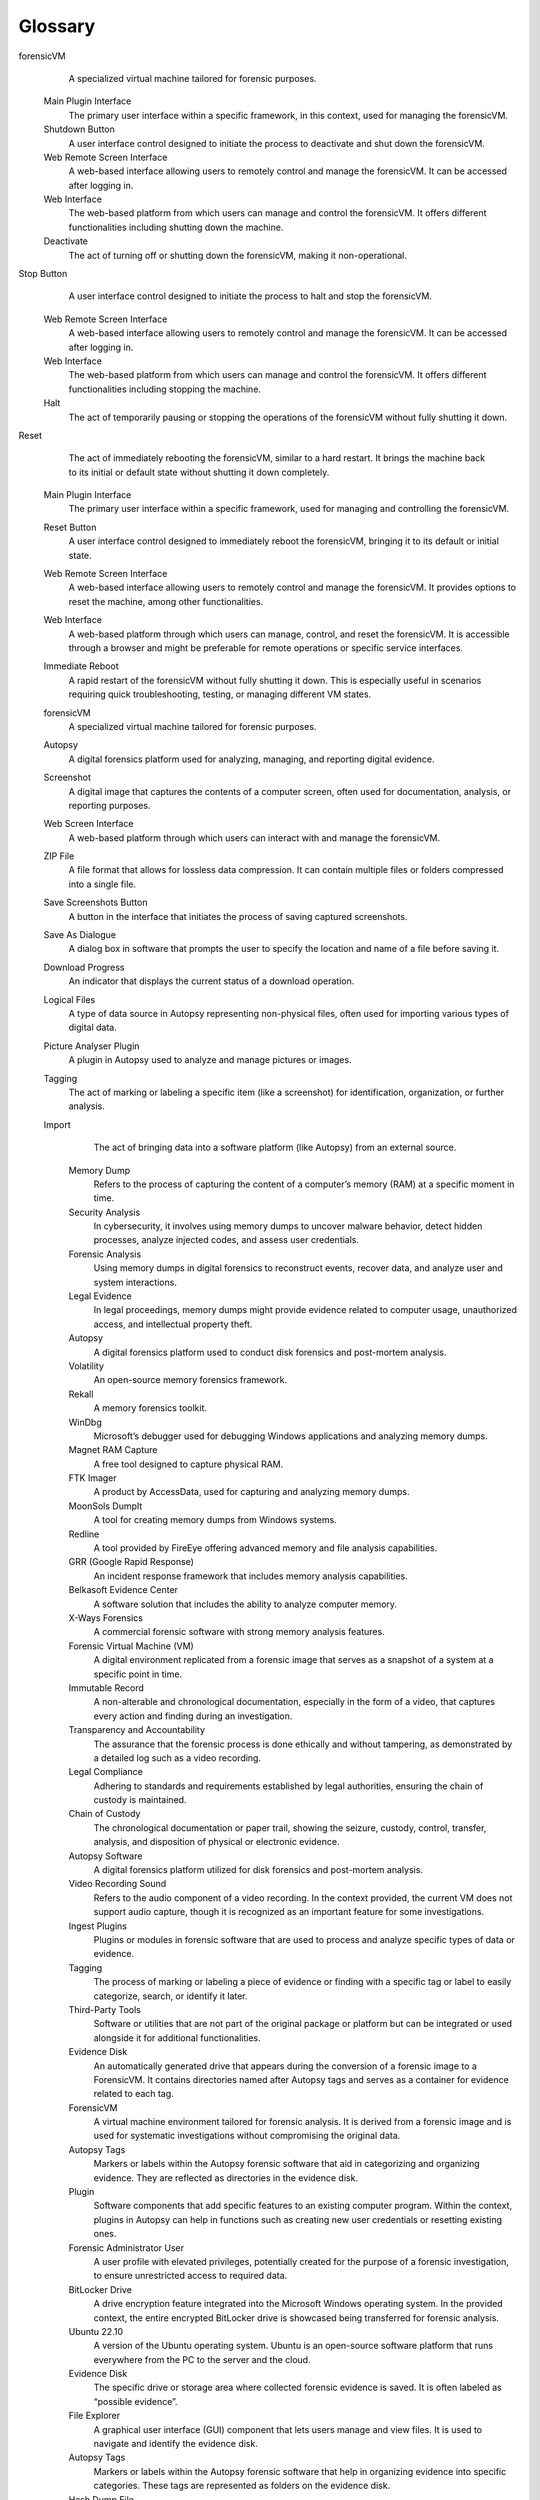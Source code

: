 Glossary
=========

.. glossary::
   :sorted:

   forensicVM
      A specialized virtual machine that operates on a hypervisor and is utilized in digital forensic investigations. It is created through the conversion of a forensic image into a virtual machine format. The operating system is detected, and necessary drivers are installed to replicate the functionality of the original system. An initial snapshot is created to preserve the original state. The forensicVM simulates the original computer or server within a safe and controlled environment, allowing detailed examination without risk to other systems.

   ISO
      ISO 9660 (also known as ECMA-119) is a file system for optical disc media. The file system is an international standard available from the International Organization for Standardization (ISO). Since the specification is available for anybody to purchase, implementations have been written for many operating systems (Reference: https://en.wikipedia.org/wiki/ISO_9660)

   VM
      Virtual machine - In computing, a virtual machine (VM) is the virtualization or emulation of a computer system. Virtual machines are based on computer architectures and provide the functionality of a physical computer. Their implementations may involve specialized hardware, software, or a combination of the two. Virtual machines differ and are organized by their function, shown here:
         System virtual machines (also called full virtualization VMs) provide a substitute for a real machine. They provide the functionality needed to execute entire operating systems. A hypervisor uses native execution to share and manage hardware, allowing for multiple environments that are isolated from one another yet exist on the same physical machine. Modern hypervisors use hardware-assisted virtualization, with virtualization-specific hardware features on the host CPUs providing assistance to hypervisors. (Reference: https://en.wikipedia.org/wiki/Virtual_machine)

   Virtualization
      The creation and management of virtualized instances of certain resources, in this context, forensic images.

   Snapshot
      A saved state of a virtualized resource, such as a VM or forensic image.

   Forensic Image
      A digital representation of data from a device, used for analysis in digital forensics.

   Hypervisor
      A piece of software, firmware, or hardware that creates and manages VMs.

   QEMU
      An open-source machine emulator and virtualizer.

   KVM (Kernel-based Virtual Machine)
      A virtualization module in the Linux kernel that allows the kernel to function as a hypervisor.

   Plugin Architecture
      A method by which external additions can be made to extend a software's capabilities.

   Evidence Disk
      A disk containing all tags from Autopsy Software.

   Network Card
      A hardware component that connects a computer to a network.

   Wireshark PCAP format
      A specific format used to capture and save network traffic.

   Memory Dump
      The recorded state of the working memory of a computer program at a specific time.

   ISO Management
      The handling of ISO files, which are typically used for optical disk images.

   Snapshot Management
      The control and management of VM snapshots.

   C2C (Command and Control) client
      A centralized computer that issues commands to a botnet (a group of private computers infected with malicious software) and receives reports back.

   TTPs (Tactics, Techniques, and Procedures)
      Patterns of activities or methods associated with a specific threat actor or group of threat actors.

   Autopsy ForensicVM plugin
      A specific plugin for the Autopsy framework that aids in the forensic analysis of VMs.

   Autopsy framework
      A platform used for conducting digital investigations, such as for analyzing disk images or VM files.

   Data source
      Specific input or evidence, such as a disk image or VM file, which will be analyzed within the forensic tool.

   Host configuration
      The settings that determine how the data source is treated or processed within a forensic analysis environment.

   Disk Image or VM File
      A type of data source that represents either a snapshot of a disk or a virtual machine image.

   Forensic image
      A digital copy of a device's storage, used for the purpose of forensic investigation.

   Sector size
      A fundamental unit of data storage on a disk, usually specified in bytes (e.g., 512 bytes).

   Python Ingest Plugin
      A plugin in Autopsy used to automate the ingestion of data from a data source.

   ForensicVM Client plugin
      A specialized tool within the Autopsy ForensicVM plugin suite that aids in the forensic analysis of virtual machines.

   ForensicVM Loader
      Part of the ForensicVM toolset that initializes the forensic analysis environment for VM analysis.

   ForensicVM
      A comprehensive project designed to assist forensic investigators in the virtualization of forensic images.

   ForensicVM client
      An Autopsy plugin, forming one of the two primary components of the ForensicVM project.

   Autopsy
      A platform or tool used for digital forensics investigations.

   ForensicVM server
      The main backbone of the ForensicVM system, developed using Django and Python, it facilitates the functionalities of the ForensicVM.

   Django
      A high-level Python web framework, promoting rapid development and pragmatic, clean design.

   Python
      A high-level programming language known for its clear syntax and readability.

   Debian 11
      A specific version of the Debian operating system. Recommended for installing the ForensicVM server.

   Bare metal server
      A physical server dedicated to a single tenant or purpose.

   Hypervisor
      A virtual machine monitor or VMM that creates and runs virtual machines.

   Debian 11 (Bullseye)
      An operating system release that ForensicVM supports.

   64-bit multi-core processor
      A type of processor with multiple cores that can process 64-bit data chunks simultaneously. It's recommended for ForensicVM to ensure optimal performance, especially for complex tasks.

   RAM
      Random Access Memory. It's a type of computer memory used for temporary storage and quick access. ForensicVM requires a minimum of 16 GB RAM, but 32 GB or more is recommended for efficient virtualization of forensic images.

   NVMe
      Non-Volatile Memory Express. A protocol developed for SSDs to exploit the full potential of high-speed PCI Express storage devices.

   SSD
      Solid State Drive. A storage device that uses integrated circuit assemblies to store data persistently, typically using flash memory.

   RAID 10
      A type of RAID (Redundant Array of Independent Disks) configuration that combines mirroring and striping to protect data. It's recommended for storing forensic images in ForensicVM.

   Gigabit connection
      A network connection that offers speeds of up to 1 gigabit per second.

   SSH
      Secure Shell. A cryptographic network protocol used for secure data communication and server administration.

   HP ILO
      Integrated Lights-Out. A remote management tool used for server administration.

   QEMU
      Quick Emulator. An open-source hypervisor that performs hardware virtualization. ForensicVM uses QEMU to create a new forensic hypervisor server.

   root privileges
      The highest level of access rights on a system, allowing full control over all functions and files.

   Windows 10 or later
      A version of the Microsoft Windows operating system. ForensicVM supports Windows 10 and its successors for running the Autopsy plugin.

   Autopsy 4.20 or later
      A version of the digital forensics platform and graphical interface. ForensicVM requires at least version 4.20 for compatibility.

   64-bit multi-core processor
      A type of processor with multiple cores that can process 64-bit data chunks simultaneously, ensuring optimal performance for ForensicVM.

   RAM
      Random Access Memory. ForensicVM requires a minimum of 16 GB RAM for efficient operation. The Autopsy documentation suggests that the software can use up to 4GB of RAM, not including the additional memory the Solr text indexing server might use.

   Nvme
      Non-Volatile Memory Express. A modern protocol developed for SSDs to take advantage of high-speed PCI Express storage devices.

   SSD
      Solid State Drive. A faster type of storage device compared to traditional HDDs, beneficial for speeding up acquisition processes.

   1980x1080 resolution
      A specific pixel count for display screens. This resolution is recommended to ensure a clear and detailed view of the ForensicVM interface.

   Autopsy 4.20
      A specific version of the digital forensics software that is necessary for compatibility with the ForensicVM plugin.

   readonly windows shares
      Network-shared folders in the Windows operating system that do not allow modifications to the shared files. The ForensicVM plugin may create such shares and therefore requires specific permissions.

   AutopsyVM client plugin
      A software extension for the Autopsy digital forensics platform, which enables advanced functionalities specifically for ForensicVM.

   ForensicVM.exe
      The setup file responsible for installing the AutopsyVM client plugin on a user's system.

   Plugin Location
      The directory or file path where the AutopsyVM client plugin will be installed on your computer.

   Data source
      A reference or connection to data that Autopsy uses to gather evidence, such as forensic images.

   Disk Image
      A digital copy or replica of a physical disk. In the context of ForensicVM, a forensic image is used as a source for virtualization.

   forensicVM Client plugin
      The component of ForensicVM that is integrated within Autopsy to assist in processing and converting forensic images.

   API key
      A code passed in by computer programs to identify the calling program. It grants access to a service, in this case, the ForensicVM server.

   SSH (Secure Shell)
      A cryptographic network protocol used for operating network services securely over an unsecured network.

   Windows Share
      A feature in the Windows operating system that allows files and folders to be shared over a network.

   Forensic SSH Server Redirection
      A method used by ForensicVM to safely access Windows shared folders over the internet via a reverse SSH connection.

   Reverse SSH connection
      A technique where an SSH connection is initiated from a remote machine to the user's machine, essentially reversing the typical connection direction.

   Firewall
      A network security system that monitors and controls incoming and outgoing network traffic based on predetermined security policies.

   Getting Started
      The initial section to acquaint yourself with the basics of ForensicVM.

   ForensicVM
      A forensic virtual machine used to convert forensic images for detailed analysis.

   Autopsy Software
      The software in which the ForensicVM Client Plugin runs.

   Installation and Setup
      Steps necessary to install and prepare ForensicVM for use.

   ForensicVM Client Plugin
      The main program interface of ForensicVM that runs in Autopsy Software.

   Autopsy ForensicVM Client Plugin: A Comprehensive Interface Guide
      A detailed guide describing the Autopsy ForensicVM Client Plugin's functionalities and operations.

   Main Toolbar Overview
      A description of the primary toolbar on the Autopsy ForensicVM Client Plugin.

   Virtualize Tab
      The main tab within the toolbar that provides access to core ForensicVM operations.

   Autopsy Case
      Displays Autopsy case details, including existing case tags and the generated unique UUID.

   Output Console
      A console that captures all system messages and is instrumental for debugging.

   Secondary Toolbar Overview
      An overview of the secondary set of tools in the Autopsy ForensicVM Client Plugin.

   Main Panel Overview
      A detailed breakdown of the main display area based on the selected tab option.

   Notification Area
      A designated area on the interface for system notifications, warnings, and error messages.

   Convert Forensic Image to VM
      Options that facilitate transforming the forensic image into a forensic virtual machine.

   VM Control
      Options to manage the basic operations of the forensic virtual machine.

   Screenshot Management
      Tools to capture and manage screenshots during forensic investigations.

   Memory Dump
      Tools to engage with the active memory data of the forensic virtual machine.

   Tools
      Additional utilities for forensic operations within the ForensicVM interface.

   Network
      Options to manage network settings and operations for the ForensicVM.

   ForensicVM Webscreen Console
      An interactive console providing access to the virtual screen of the remote ForensicVM.

   Webscreen Console Main Area
      A description of the main area in the ForensicVM Webscreen Console.

   ForensicVM Webscreen Console Control Toolbar
      A detailed overview of the Control Toolbar in the ForensicVM Webscreen Console.

   Adjusting Screen Scaling: Local Scaling
      Steps to optimize the viewing experience within the webscreen console.

   ForensicVM Server Web Control Interface
      A web interface designed for remote forensic investigators to collaborate and control the ForensicVM.

   ForensicVM
      A tool designed to simplify the digital forensics investigation process by allowing the virtualization and management of forensic images.

   Client
      Provides a user-friendly interface for managing forensic images. It allows users to create, run, and decommission instances as per their needs.

   Hypervisor
      Responsible for the execution of virtualized forensic images. Manages resources and ensures isolation between different instances.

   Forensic Image
      A digital snapshot or copy of a storage device, preserving both the structure and content. It's crucial for digital forensic investigations.

   Interface
      The user-friendly platform of ForensicVM that presents various features and tools systematically.

   Autopsy Interface
      The interface from which features tailored to aid forensic analysts can be accessed.

   Plugin
      Extensions that provide specific functionalities to ForensicVM. The plugin architecture fosters community involvement and functionality expansion.

   Memory Dump
      A snapshot of the content of computer memory. Used in forensic analysis to review the state of the system at a particular time.

   Netdata
      A tool for real-time health monitoring and performance troubleshooting for systems.

   Wireshark
      A network packet analyzer. It captures network packets in real-time and displays them in human-readable format.

   WebShell
      A script that can be uploaded to a web server to enable remote administration of the machine.

   Password Administration
      Tools or methods to reset forgotten passwords or generate new administrator accounts.

   Hibernate File Management
      Tools or methods to manage or remove hibernation files.

   Data Extraction and Analysis
      Tools or functionalities that help to extract and analyze data from a forensic image.

   Autopsy
      An open-source digital forensics platform used for conducting digital investigations.

   Autopsy ForensicVM plugin
      A plugin designed to enhance the capabilities of Autopsy by allowing users to process and analyze virtual machine images.

   Wizard Interface
      A user-friendly interface in software that guides users through a process step by step.

   Case
      A specific digital forensic investigation project in Autopsy that may contain one or more data sources.

   Case Information
      Metadata associated with a case, including its name and other optional details.

   Host
      In the context of Autopsy, refers to a machine or system from which data is being collected or investigated.

   Data Source
      An entity from which digital evidence is extracted. In this context, it refers specifically to disk images or virtual machine files.

   Disk Image
      A bit-by-bit copy of a physical disk, often used in digital forensics to preserve the state of a drive.

   VM File (Virtual Machine File)
      A file representing a virtual machine, which contains an OS, applications, and data, and can be executed on a hypervisor.

   Forensic Image
      A digital snapshot or copy of a storage device, preserving both the structure and content.

   Time Zone
      A region that observes a uniform standard time for legal, commercial, and social purposes.

   Sector Size
      The smallest addressable unit on a disk.

   Python Ingest Plugin
      A plugin in Autopsy used for data ingestion and is written in Python.

   ForensicVM Client Plugin
      The specific plugin in Autopsy that facilitates the analysis of VM images.

   Data Source Processing Progress
      A visual representation, usually a progress bar, showing the ongoing processing of a data source.

   ForensicVM Loader
      A component of the ForensicVM plugin responsible for initializing and setting up the environment for VM analysis.

   Autopsy ForensicVM Plugin
      A tool used for VM forensic analysis and integration within the Autopsy framework.

   Direct Copy to Server
      A method that duplicates the forensic image, creating a new forensic virtual machine on the server. 

   Link Creation
      A method where a link is established between the local forensic image and a new VM on the server.

   forensicVM
      Forensic Virtual Machine created for investigations.

   SSH Connection
      Secure Shell connection; a cryptographic network protocol for secure data communication.

   samba CIFS share
      A type of shared resource that can be accessed by other computers. Known as Windows share.

   qcow2 format
      A popular disk image format used in KVM virtualization.

   KVM
      Kernel-based Virtual Machine, a virtualization infrastructure for the Linux kernel.

   Fallback Conversion
      A backup method of conversion for unidentified OS.

   MS-DOS Command Window
      A command-line interface available in older versions of Windows.

   KVM drivers
      Drivers optimized for KVM virtualization.

   ForensicVM Web Screen Interface
      A web-based interface that lets users interact with the forensicVM directly.

   Autopsy ForensicVM Plugin
      A tool or extension used for forensic investigations within the Autopsy framework.

   Autopsy Plugin
      A tool or extension used for forensic investigations.

   Blue Screen of Death
      A colloquial term for a Windows system crash.

   Command Line Window
      A windowed interface for command-line interactions.

   Direct Copy to Server
      A method that duplicates the forensic image, creating a new forensic virtual machine on the server.

   Fiber Optics
      A type of high-speed internet connection.

   ForensicVM
      Forensic virtual machine.

   Link Mode
      A specific mode in which a forensic image is linked, rather than copied, to the forensicVM.

   Login Button
      A button clicked after entering username and password to gain access to the web interface.

   Main Plugin Interface
      A location from where the forensicVM can be initiated.

   “Open ForensicVM”
      An option/button to interact with the forensicVM's graphical interface.

   Shutdown Button
      A button in the Autopsy Plugin used to power off the forensicVM.

   Start Button
      A button used to initiate the forensicVM.

   Stop Button
      A button in the Autopsy Plugin used to halt the forensicVM.

   Web Interface
      An interface accessible via a web browser where users can control the forensicVM.

   Web Remote Screen
      A specific section of the web interface tailored for remote access.

   Autopsy Plugin Interface
      The UI within the Autopsy framework that provides options to manage the forensicVM.

   Browse ForensicVM
      Accessing and navigating the forensic virtual machine using interfaces like web browsers.

   Control
      A UI element, such as a button, that provides management capabilities (e.g., "Start," "Stop," "Reset") for the forensicVM.

   Forensic Image
      A digital snapshot or representation of data, often used for forensic investigations.

   ForensicVM Main Screen
      The primary interface of the forensic virtual machine when accessed via the web.

   ForensicVM Remote Screen Interface
      A display of the forensicVM as seen when accessed remotely, especially through web interfaces.

   Main Web Interface
      The primary browser-based interface for managing and interacting with the forensicVM.

   Open ForensicVM
      An action or option to access the forensicVM's main display, either through the Autopsy plugin or web interface.

   Open ForensicVM on the Main Interface
      The process or action of accessing the forensicVM directly through the Autopsy plugin interface.

   Plugin Interface
      The user interface provided by a software plugin, such as the one in Autopsy for the forensicVM.

   Web Interface URL
      The web address used to access the forensicVM's browser-based interface.

   Deactivate
      The process of shutting down or turning off a virtual machine, making it inactive.

   Main Plugin Interface (Shutdown)
      The primary UI within the Autopsy framework that offers options to shut down the forensicVM.

   Shutdown Button
      A UI control present on various interfaces that, when pressed, initiates the process to shut down the forensicVM.

   Shutdown Icon
      A graphical representation or symbol indicating the control to shut down the forensicVM.

   Shut Down VM on the Web Interface
      The method of deactivating the forensicVM directly from the web-based interface.

   Shut Down VM on the Web Remote Screen
      The method of shutting down the forensicVM when accessing remotely via the web.

   Web Remote Screen (Shutdown)
      A method to shut down the forensicVM when accessed remotely, offering flexibility for those working from distant locations or specific service interfaces.

forensicVM
      A specialized virtual machine tailored for forensic purposes.

   Main Plugin Interface
      The primary user interface within a specific framework, in this context, used for managing the forensicVM.

   Shutdown Button
      A user interface control designed to initiate the process to deactivate and shut down the forensicVM.

   Web Remote Screen Interface
      A web-based interface allowing users to remotely control and manage the forensicVM. It can be accessed after logging in.

   Web Interface
      The web-based platform from which users can manage and control the forensicVM. It offers different functionalities including shutting down the machine.

   Deactivate
      The act of turning off or shutting down the forensicVM, making it non-operational.

Stop Button
      A user interface control designed to initiate the process to halt and stop the forensicVM.

   Web Remote Screen Interface
      A web-based interface allowing users to remotely control and manage the forensicVM. It can be accessed after logging in.

   Web Interface
      The web-based platform from which users can manage and control the forensicVM. It offers different functionalities including stopping the machine.

   Halt
      The act of temporarily pausing or stopping the operations of the forensicVM without fully shutting it down.
Reset
      The act of immediately rebooting the forensicVM, similar to a hard restart. It brings the machine back to its initial or default state without shutting it down completely.

   Main Plugin Interface
      The primary user interface within a specific framework, used for managing and controlling the forensicVM.

   Reset Button
      A user interface control designed to immediately reboot the forensicVM, bringing it to its default or initial state.

   Web Remote Screen Interface
      A web-based interface allowing users to remotely control and manage the forensicVM. It provides options to reset the machine, among other functionalities.

   Web Interface
      A web-based platform through which users can manage, control, and reset the forensicVM. It is accessible through a browser and might be preferable for remote operations or specific service interfaces.

   Immediate Reboot
      A rapid restart of the forensicVM without fully shutting it down. This is especially useful in scenarios requiring quick troubleshooting, testing, or managing different VM states.

   forensicVM
      A specialized virtual machine tailored for forensic purposes.

   Autopsy
      A digital forensics platform used for analyzing, managing, and reporting digital evidence.

   Screenshot
      A digital image that captures the contents of a computer screen, often used for documentation, analysis, or reporting purposes.

   Web Screen Interface
      A web-based platform through which users can interact with and manage the forensicVM.

   ZIP File
      A file format that allows for lossless data compression. It can contain multiple files or folders compressed into a single file.

   Save Screenshots Button
      A button in the interface that initiates the process of saving captured screenshots.

   Save As Dialogue
      A dialog box in software that prompts the user to specify the location and name of a file before saving it.

   Download Progress
      An indicator that displays the current status of a download operation.

   Logical Files
      A type of data source in Autopsy representing non-physical files, often used for importing various types of digital data.

   Picture Analyser Plugin
      A plugin in Autopsy used to analyze and manage pictures or images.

   Tagging
      The act of marking or labeling a specific item (like a screenshot) for identification, organization, or further analysis.

   Import
      The act of bringing data into a software platform (like Autopsy) from an external source.
    Memory Dump
        Refers to the process of capturing the content of a computer’s memory (RAM) at a specific moment in time.

    Security Analysis
        In cybersecurity, it involves using memory dumps to uncover malware behavior, detect hidden processes, analyze injected codes, and assess user credentials.

    Forensic Analysis
        Using memory dumps in digital forensics to reconstruct events, recover data, and analyze user and system interactions.

    Legal Evidence
        In legal proceedings, memory dumps might provide evidence related to computer usage, unauthorized access, and intellectual property theft.

    Autopsy
        A digital forensics platform used to conduct disk forensics and post-mortem analysis.

    Volatility
        An open-source memory forensics framework.

    Rekall
        A memory forensics toolkit.

    WinDbg
        Microsoft’s debugger used for debugging Windows applications and analyzing memory dumps.

    Magnet RAM Capture
        A free tool designed to capture physical RAM.

    FTK Imager
        A product by AccessData, used for capturing and analyzing memory dumps.

    MoonSols DumpIt
        A tool for creating memory dumps from Windows systems.

    Redline
        A tool provided by FireEye offering advanced memory and file analysis capabilities.

    GRR (Google Rapid Response)
        An incident response framework that includes memory analysis capabilities.

    Belkasoft Evidence Center
        A software solution that includes the ability to analyze computer memory.

    X-Ways Forensics
        A commercial forensic software with strong memory analysis features.

    Forensic Virtual Machine (VM)
        A digital environment replicated from a forensic image that serves as a snapshot of a system at a specific point in time.

    Immutable Record
        A non-alterable and chronological documentation, especially in the form of a video, that captures every action and finding during an investigation.

    Transparency and Accountability
        The assurance that the forensic process is done ethically and without tampering, as demonstrated by a detailed log such as a video recording.

    Legal Compliance
        Adhering to standards and requirements established by legal authorities, ensuring the chain of custody is maintained.

    Chain of Custody
        The chronological documentation or paper trail, showing the seizure, custody, control, transfer, analysis, and disposition of physical or electronic evidence.

    Autopsy Software
        A digital forensics platform utilized for disk forensics and post-mortem analysis.

    Video Recording Sound
        Refers to the audio component of a video recording. In the context provided, the current VM does not support audio capture, though it is recognized as an important feature for some investigations.

    Ingest Plugins
        Plugins or modules in forensic software that are used to process and analyze specific types of data or evidence.

    Tagging
        The process of marking or labeling a piece of evidence or finding with a specific tag or label to easily categorize, search, or identify it later.

    Third-Party Tools
        Software or utilities that are not part of the original package or platform but can be integrated or used alongside it for additional functionalities.

    Evidence Disk
        An automatically generated drive that appears during the conversion of a forensic image to a ForensicVM. It contains directories named after Autopsy tags and serves as a container for evidence related to each tag.

    ForensicVM
        A virtual machine environment tailored for forensic analysis. It is derived from a forensic image and is used for systematic investigations without compromising the original data.

    Autopsy Tags
        Markers or labels within the Autopsy forensic software that aid in categorizing and organizing evidence. They are reflected as directories in the evidence disk.

    Plugin
        Software components that add specific features to an existing computer program. Within the context, plugins in Autopsy can help in functions such as creating new user credentials or resetting existing ones.

    Forensic Administrator User
        A user profile with elevated privileges, potentially created for the purpose of a forensic investigation, to ensure unrestricted access to required data.

    BitLocker Drive
        A drive encryption feature integrated into the Microsoft Windows operating system. In the provided context, the entire encrypted BitLocker drive is showcased being transferred for forensic analysis.

    Ubuntu 22.10
        A version of the Ubuntu operating system. Ubuntu is an open-source software platform that runs everywhere from the PC to the server and the cloud.

    Evidence Disk
        The specific drive or storage area where collected forensic evidence is saved. It is often labeled as “possible evidence”.

    File Explorer
        A graphical user interface (GUI) component that lets users manage and view files. It is used to navigate and identify the evidence disk.

    Autopsy Tags
        Markers or labels within the Autopsy forensic software that help in organizing evidence into specific categories. These tags are represented as folders on the evidence disk.

    Hash Dump File
        A file that contains hashed representations of data. In the context, it is identified as potential evidence.

    Meterpreter
        A type of payload in the Metasploit framework that provides an investigator with a command line interface to the targeted system. In the context, its deployment is considered as potential evidence.

    ForensicVM
        A virtual machine environment tailored for forensic investigations. It's essential to manage its operations correctly to preserve the integrity of the evidence.

    Power Off/Log Out Option
        An option in operating systems (like Ubuntu 22.10) that allows users to either shut down or log out of their accounts. Proper shutdown is recommended to ensure the integrity of collected evidence.
